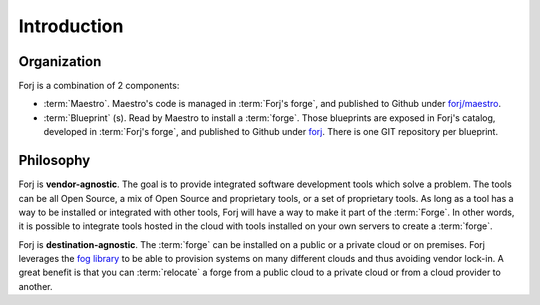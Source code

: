 Introduction
============

Organization
------------
Forj is a combination of 2 components:

* :term:`Maestro`. Maestro's code is managed in :term:`Forj's forge`, and published to Github under `forj/maestro <https://github.com/forj/maestro>`_.
* :term:`Blueprint` (s). Read by Maestro to install a :term:`forge`. Those blueprints are exposed in Forj's catalog, developed in :term:`Forj's forge`, and published to Github under `forj <https://github.com/forj/>`_. There is one GIT repository per blueprint. 


Philosophy
----------

Forj is **vendor-agnostic**. The goal is to provide integrated software development tools which solve a problem. The tools can be all Open Source, a mix of Open Source and proprietary tools, or a set of proprietary tools. As long as a tool has a way to be installed or integrated with other tools, Forj will have a way to make it part of the :term:`Forge`. In other words, it is possible to integrate tools hosted in the cloud with tools installed on your own servers to create a :term:`forge`.

Forj is **destination-agnostic**. The :term:`forge` can be installed on a public or a private cloud or on premises. Forj leverages the `fog library <http://fog.io>`_ to be able to provision systems on many different  clouds and thus avoiding vendor lock-in. A great benefit is that you can :term:`relocate` a forge from a public cloud to a private cloud or from a cloud provider to another. 


